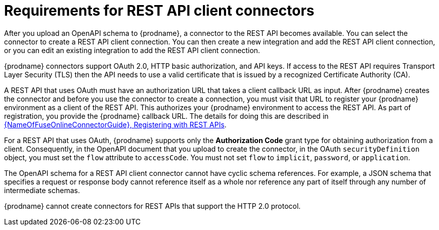// This module is included in the following assemblies:
// as_developing-rest-api-client_connectors.adoc

[id='about-api-client-connectors_{context}']
= Requirements for REST API client connectors

After you upload an OpenAPI schema to {prodname}, a connector to the REST API
becomes available. You can select the connector to create
a REST API client connection. You can then create a new integration and 
add the REST API client connection, or you can edit an existing integration 
to add the REST API client connection. 

{prodname} connectors support OAuth 2.0, HTTP basic
authorization, and API keys. If access to the REST API requires Transport Layer Security (TLS)
then the API needs to use a valid certificate that is issued by
a recognized Certificate Authority (CA).

A REST API that uses OAuth must have an authorization URL that takes a client
callback URL as input. After {prodname} creates the connector and before you
use the connector to create a connection, you must visit that URL to 
register your {prodname} environment as a client of the REST API.
This authorizes your {prodname} environment to access the REST API. As part
of registration, you provide the {prodname} callback URL. 
The details for doing this are described in
link:{LinkFuseOnlineConnectorGuide}#register-with-rest-apis_rest[{NameOfFuseOnlineConnectorGuide}, Registering with REST APIs].

For a REST API that uses OAuth, {prodname} supports only the 
*Authorization Code* grant type for obtaining authorization from a 
client. Consequently, in the OpenAPI document that you upload to 
create the connector, in the OAuth `securityDefinition` object, 
you must set the `flow` attribute to `accessCode`. You must not set 
`flow` to `implicit`, `password`, or `application`.

The OpenAPI schema for a REST API client connector cannot have cyclic schema 
references. For example, a JSON schema that specifies a request or 
response body cannot reference itself as a whole nor reference any 
part of itself through any number of intermediate schemas.

{prodname} cannot create connectors for REST APIs that support the HTTP 2.0
protocol.
